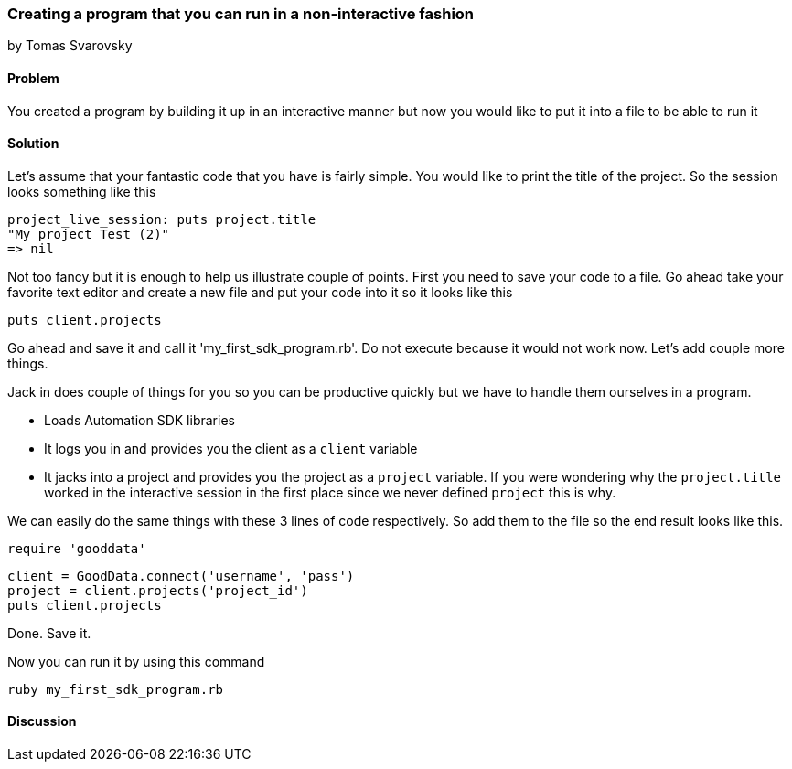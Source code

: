 === Creating a program that you can run in a non-interactive fashion
by Tomas Svarovsky

==== Problem
You created a program by building it up in an interactive manner but now you would like to put it into a file to be able to run it

==== Solution

Let's assume that your fantastic code that you have is fairly simple. You would like to print the title of the project. So the session looks something like this

  project_live_session: puts project.title
  "My project Test (2)"
  => nil

Not too fancy but it is enough to help us illustrate couple of points. First you need to save your code to a file. Go ahead take your favorite text editor and create a new file and put your code into it so it looks like this

  puts client.projects

Go ahead and save it and call it 'my_first_sdk_program.rb'. Do not execute because it would not work now. Let's add couple more things.

Jack in does couple of things for you so you can be productive quickly but we have to handle them ourselves in a program.

* Loads Automation SDK libraries
* It logs you in and provides you the client as a `client` variable
* It jacks into a project and provides you the project as a `project` variable. If you were wondering why the `project.title` worked in the interactive session in the first place since we never defined `project` this is why.

We can easily do the same things with these 3 lines of code respectively. So add them to the file so the end result looks like this.

  require 'gooddata'

  client = GoodData.connect('username', 'pass')
  project = client.projects('project_id')
  puts client.projects

Done. Save it. 

Now you can run it by using this command

  ruby my_first_sdk_program.rb

==== Discussion